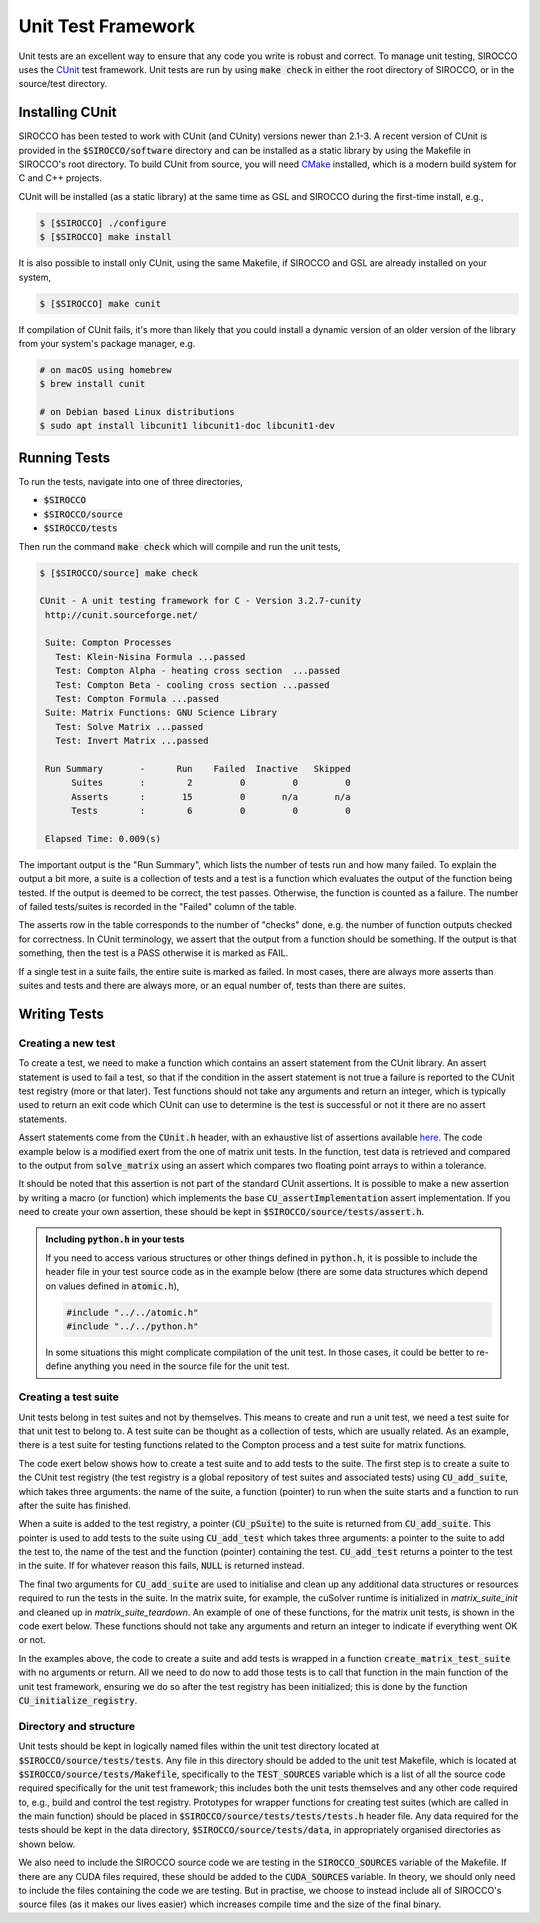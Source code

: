 Unit Test Framework
###################

Unit tests are an excellent way to ensure that any code you write is robust and correct. To manage unit testing, SIROCCO
uses the `CUnit <https://gitlab.com/cunity/cunit>`_ test framework. Unit tests are run by using :code:`make check` in
either the root directory of SIROCCO, or in the source/test directory.

Installing CUnit
================

SIROCCO has been tested to work with CUnit (and CUnity) versions newer than 2.1-3. A recent version of CUnit is provided
in the :code:`$SIROCCO/software` directory and can be installed as a static library by using the Makefile in SIROCCO's
root directory. To build CUnit from source, you will need `CMake <https://cmake.org/>`_ installed, which is a modern
build system for C and C++ projects.

CUnit will be installed (as a static library) at the same time as GSL and SIROCCO during the first-time install, e.g.,

.. code:: bash

    $ [$SIROCCO] ./configure
    $ [$SIROCCO] make install

It is also possible to install only CUnit, using the same Makefile, if SIROCCO and GSL are already installed on your
system,

.. code:: bash

    $ [$SIROCCO] make cunit

If compilation of CUnit fails, it's more than likely that you could install a dynamic version of an older version of the
library from your system's package manager, e.g.

.. code:: bash

    # on macOS using homebrew
    $ brew install cunit

    # on Debian based Linux distributions
    $ sudo apt install libcunit1 libcunit1-doc libcunit1-dev

Running Tests
=============

To run the tests, navigate into one of three directories,

- :code:`$SIROCCO`
- :code:`$SIROCCO/source`
- :code:`$SIROCCO/tests`

Then run the command :code:`make check` which will compile and run the unit tests,

.. code:: bash

    $ [$SIROCCO/source] make check

    CUnit - A unit testing framework for C - Version 3.2.7-cunity
     http://cunit.sourceforge.net/

     Suite: Compton Processes
       Test: Klein-Nisina Formula ...passed
       Test: Compton Alpha - heating cross section  ...passed
       Test: Compton Beta - cooling cross section ...passed
       Test: Compton Formula ...passed
     Suite: Matrix Functions: GNU Science Library
       Test: Solve Matrix ...passed
       Test: Invert Matrix ...passed

     Run Summary       -      Run    Failed  Inactive   Skipped
          Suites       :        2         0         0         0
          Asserts      :       15         0       n/a       n/a
          Tests        :        6         0         0         0

     Elapsed Time: 0.009(s)

The important output is the "Run Summary", which lists the number of tests run and how many failed. To explain the
output a bit more, a suite is a collection of tests and a test is a function which evaluates the output of the function
being tested. If the output is deemed to be correct, the test passes. Otherwise, the function is counted as a failure.
The number of failed tests/suites is recorded in the "Failed" column of the table.

The asserts row in the table corresponds to the number of "checks" done, e.g. the number of function outputs checked for
correctness. In CUnit terminology, we assert that the output from a function should be something. If the output is that
something, then the test is a PASS otherwise it is marked as FAIL.

If a single test in a suite fails, the entire suite is marked as failed. In most cases, there are always more asserts
than suites and tests and there are always more, or an equal number of, tests than there are suites.

Writing Tests
=============

Creating a new test
-------------------

To create a test, we need to make a function which contains an assert statement from the CUnit library. An assert
statement is used to fail a test, so that if the condition in the assert statement is not true a failure is reported to
the CUnit test registry (more or that later). Test functions should not take any arguments and return an integer, which
is typically used to return an exit code which CUnit can use to determine is the test is successful or not it there are
no assert statements.

Assert statements come from the :code:`CUnit.h` header, with an exhaustive list of assertions available
`here <https://cunit.sourceforge.net/doc/writing_tests.html>`_. The code example below is a modified exert from the
one of matrix unit tests. In the function, test data is retrieved and compared to the output from :code:`solve_matrix`
using an assert which compares two floating point arrays to within a tolerance.

It should be noted that this assertion is not part of the standard CUnit assertions. It is possible to make a new
assertion by writing a macro (or function) which implements the base :code:`CU_assertImplementation` assert
implementation. If you need to create your own assertion, these should be kept in :code:`$SIROCCO/source/tests/assert.h`.

.. code:: c
    :caption: :code:`$SIROCCO/source/tests/tests/test_matrix.c`

    #include "assert.h"

    #include <CUnit/CUnit.h>

    int test_solve_matrix(void) {
      double *matrix_a;
      double *vector_b;
      double *vector_x;

      /* Get input data to `solve_matrix` and `vector_x` which is the "correct"
         answer we will use to compare to the output from `solve_matrix` */

      int vector_size;
      const int get_err =
        get_solve_matrix_test_data(..., &matrix_a, &vector_b, &vector_x, &vector_size);

      if (get_err) {  /* If we can't get the data, fail the test */
        CU_FAIL("Unable to load test data");  /* Assertion from CUnit.h */
      }

      /* Call `solve_matrix` with the input data from above */

      double *test_vector_x = malloc(vector_size * sizeof (double));
      const int matrix_err = solve_matrix(matrix_a, vector_b, vector_size, test_vector_x, -1);

      if (matrix_err) {  /* If there is some numerical error (or otherwise) fail the test */
        CU_FAIL("`solve_matrix` failed with error");
      }

      /* Use the following assertion to compare the value of the "correct" values (vector_x)
         against the output from `solve_matrix` (test_vector_x) */

      CU_ASSERT_DOUBLE_ARRAY_EQUAL_FATAL(test_vector_x, vector_x, vector_size, EPSILON);  /* Custom from assert.h */

      free(matrix_a);
      free(vector_b);
      free(vector_x);
      free(test_vector_x);

      return EXIT_SUCCESS;
    }


.. admonition:: Including :code:`python.h` in your tests

    If you need to access various structures or other things defined in :code:`python.h`, it is possible to include
    the header file in your test source code as in the example below (there are some data structures which depend
    on values defined in :code:`atomic.h`),

    .. code:: c

        #include "../../atomic.h"
        #include "../../python.h"

    In some situations this might complicate compilation of the unit test. In those cases, it could be better to
    re-define anything you need in the source file for the unit test.

Creating a test suite
---------------------

Unit tests belong in test suites and not by themselves. This means to create and run a unit test, we need a test suite
for that unit test to belong to. A test suite can be thought as a collection of tests, which are usually related. As an
example, there is a test suite for testing functions related to the Compton process and a test suite for matrix
functions.

The code exert below shows how to create a test suite and to add tests to the suite. The first step is to create a suite
to the CUnit test registry (the test registry is a global repository of test suites and associated tests) using
:code:`CU_add_suite`, which takes three arguments: the name of the suite, a function (pointer) to run when the suite
starts and a function to run after the suite has finished.

When a suite is added to the test registry, a pointer (:code:`CU_pSuite`) to the suite is returned from
:code:`CU_add_suite`. This pointer is used to add tests to the suite using :code:`CU_add_test` which takes three
arguments: a pointer to the suite to add the test to, the name of the test and the function (pointer) containing the
test. :code:`CU_add_test` returns a pointer to the test in the suite. If for whatever reason this fails, :code:`NULL` is
returned instead.

.. code:: c
    :caption: :code:`$SIROCCO/source/tests/tests/test_matrix.c`

    void create_matrix_test_suite(void) {
        /* Create a test suite - if suite can't be made, return error code */
        CU_pSuite suite = CU_add_suite(suite_name, matrix_suite_init, matrix_suite_teardown);
        if (suite == NULL) {
            CU_cleanup_registry();
            return CU_get_error();
        }

        /* Add some tests tests to suite - if one of them fails, return error code */
        if (CU_add_test(suite, "Solve Matrix", test_solve_matrix) == NULL) {
            CU_cleanup_registry();
            return CU_get_error();
        }
    }

The final two arguments for :code:`CU_add_suite` are used to initialise and clean up any additional data structures or
resources required to run the tests in the suite. In the matrix suite, for example, the cuSolver runtime is initialized
in `matrix_suite_init` and cleaned up in `matrix_suite_teardown`. An example of one of these functions, for the matrix
unit tests, is shown in the code exert below. These functions should not take any arguments and return an integer to
indicate if everything went OK or not.

.. code:: c
    :caption: :code:`$SIROCCO/source/tests/tests/test_matrix.c`



    int matrix_suite_init(void) {
        int error = EXIT_SUCCESS;

    #ifdef CUDA_ON  /* initialise cusolver */
        error = cusolver_create();
    #else  /* for GSL, we want to disable the default error handler */
        old_handler = gsl_set_error_handler_off();
    #endif

        return error;
    }

In the examples above, the code to create a suite and add tests is wrapped in a function
:code:`create_matrix_test_suite` with no arguments or return. All we need to do now to add those tests is to call that
function in the main function of the unit test framework, ensuring we do so after the test registry has been
initialized; this is done by the function  :code:`CU_initialize_registry`.

.. code:: c
    :caption: :code:`$SIROCCO/source/tests/unit_test_main.c`

    int main(int argc, char **argv) {
        /* Create the test registry */
        if (CU_initialize_registry() != CU_SUCCESS)   {
            return CU_get_error();
        }

        /* Add any test suites to the registry */
        create_matrix_test_suite();

        /* Set how verbose logging should be - CU_BRM_VERBOSE gets you the
           output shown in the running tests section */
        CU_basic_set_mode(CU_BRM_VERBOSE);

        /* Run the test suites */
        CU_basic_run_tests();

        /* Check how many tests failed */
        const int num_tests_failed = CU_get_number_of_tests_failed();

        /* Report on the number of tests failed, or if everything passed */
        if (num_tests_failed > 0) {
            printf("\033[1;31m%d test(s) failed\n\033[1;0m", num_tests_failed);  /* red text */
        } else {
            printf("\033[1;32mAll tests ran successfully\n\033[1;0m");  /* green text */
        }

        /* Clean up the CUnit registry */
        CU_cleanup_registry();

        return num_tests_failed;
    }

Directory and structure
-----------------------

Unit tests should be kept in logically named files within the unit test directory located at
:code:`$SIROCCO/source/tests/tests`. Any file in this directory should be added to the unit test Makefile, which is
located at :code:`$SIROCCO/source/tests/Makefile`, specifically to the :code:`TEST_SOURCES` variable which is a list of
all the source code required specifically for the unit test framework; this includes both the unit tests themselves and
any other code required to, e.g., build and control the test registry. Prototypes for wrapper functions for creating
test suites (which are called in the main function) should be placed in :code:`$SIROCCO/source/tests/tests/tests.h`
header file. Any data required for the tests should be kept in the data directory, :code:`$SIROCCO/source/tests/data`, in
appropriately organised directories as shown below.

.. code:: bash
    :caption: :code:`$SIROCCO/source/tests`

    $ tree $SIROCCO/source/tests

    ├── Makefile
    ├── assert.h
    ├── data
    │   └── matrix
    │       ├── inverse_macro
    │       │   ├── inverse.txt
    │       │   └── matrix.txt
    │       └── small_matrix
    │           ├── A.txt
    │           ├── b.txt
    │           └── x.txt
    ├── tests
    │   ├── test_matrix.c
    │   └── tests.h
    └── unit_test_main.c

We also need to include the SIROCCO source code we are testing in the :code:`SIROCCO_SOURCES` variable of the Makefile.
If there are any CUDA files required, these should be added to the :code:`CUDA_SOURCES` variable. In theory, we should
only need to include the files containing the code we are testing. But in practise, we choose to instead include all of
SIROCCO's source files (as it makes our lives easier) which increases compile time and the size of the final binary.
